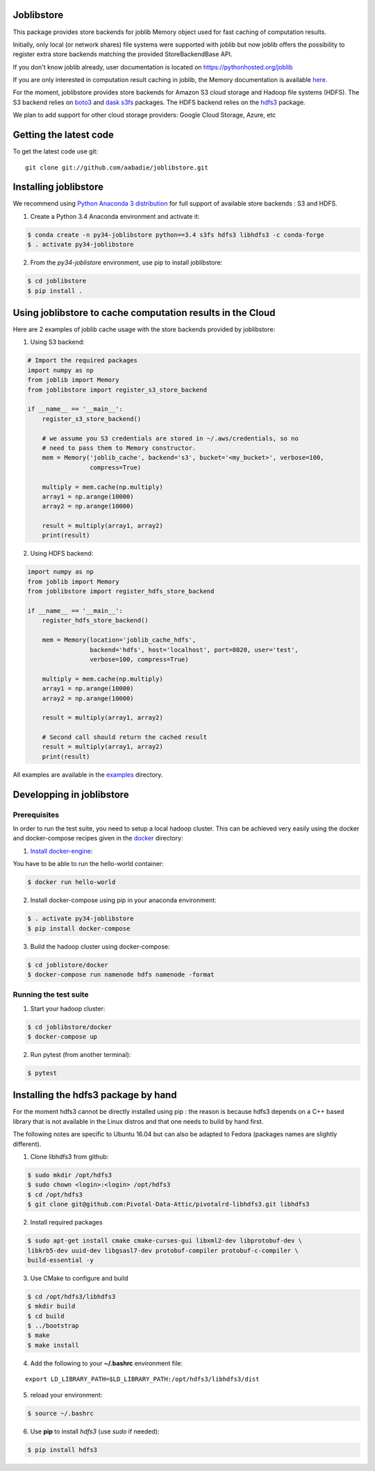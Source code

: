 Joblibstore
===========

|Travis| |Codecov|

.. |Travis| image:: https://travis-ci.org/aabadie/joblibstore.svg?branch=master
    :target: https://travis-ci.org/aabadie/joblibstore

.. |Codecov| image:: https://codecov.io/gh/aabadie/joblibstore/branch/master/graph/badge.svg
    :target: https://codecov.io/gh/aabadie/joblibstore

This package provides store backends for joblib Memory object used for fast
caching of computation results.

Initially, only local (or network shares) file systems were supported with
joblib but now joblib offers the possibility to register extra store backends
matching the provided StoreBackendBase API.

If you don't know joblib already, user documentation is located on
https://pythonhosted.org/joblib

If you are only interested in computation result caching in joblib, the Memory
documentation is available
`here <https://pythonhosted.org/joblib/memory.html>`_.

For the moment, joblibstore provides store backends for Amazon S3 cloud
storage and Hadoop file systems (HDFS). The S3 backend relies on `boto3
<https://boto3.readthedocs.io/en/latest/>`_ and `dask s3fs
<https://s3fs.readthedocs.io/en/latest/index.html>`_ packages. The HDFS backend
relies on the `hdfs3 <https://hdfs3.readthedocs.io/en/latest/>`_ package.

We plan to add support for other cloud storage providers: Google Cloud Storage,
Azure, etc

Getting the latest code
=======================

To get the latest code use git::

    git clone git://github.com/aabadie/joblibstore.git

Installing joblibstore
======================

We recommend using
`Python Anaconda 3 distribution <https://www.continuum.io/Downloads>`_ for
full support of available store backends : S3 and HDFS.

1. Create a Python 3.4 Anaconda environment and activate it:

..  code-block:: bash

    $ conda create -n py34-joblibstore python==3.4 s3fs hdfs3 libhdfs3 -c conda-forge
    $ . activate py34-joblibstore

2. From the `py34-joblistore` environment, use pip to install joblibstore:

..  code-block:: bash

    $ cd joblibstore
    $ pip install .


Using joblibstore to cache computation results in the Cloud
===========================================================

Here are 2 examples of joblib cache usage with the store backends provided by
joblibstore:

1. Using S3 backend:

..  code-block:: python

    # Import the required packages
    import numpy as np
    from joblib import Memory
    from joblibstore import register_s3_store_backend

    if __name__ == '__main__':
        register_s3_store_backend()

        # we assume you S3 credentials are stored in ~/.aws/credentials, so no
        # need to pass them to Memory constructor.
        mem = Memory('joblib_cache', backend='s3', bucket='<my_bucket>', verbose=100,
                     compress=True)

        multiply = mem.cache(np.multiply)
        array1 = np.arange(10000)
        array2 = np.arange(10000)

        result = multiply(array1, array2)
        print(result)

2. Using HDFS backend:

..  code-block:: python

  import numpy as np
  from joblib import Memory
  from joblibstore import register_hdfs_store_backend

  if __name__ == '__main__':
      register_hdfs_store_backend()

      mem = Memory(location='joblib_cache_hdfs',
                   backend='hdfs', host='localhost', port=8020, user='test',
                   verbose=100, compress=True)

      multiply = mem.cache(np.multiply)
      array1 = np.arange(10000)
      array2 = np.arange(10000)

      result = multiply(array1, array2)

      # Second call should return the cached result
      result = multiply(array1, array2)
      print(result)


All examples are available in the `examples <examples>`_ directory.

Developping in joblibstore
==========================

Prerequisites
-------------

In order to run the test suite, you need to setup a local hadoop cluster. This
can be achieved very easily using the docker and docker-compose recipes given
in the `docker <docker>`_ directory:

1. `Install docker-engine <https://docs.docker.com/engine/installation/>`_:

You have to be able to run the hello-world container:

..  code-block:: bash

    $ docker run hello-world

2. Install docker-compose using pip in your anaconda environment:

..  code-block:: bash

    $ . activate py34-joblibstore
    $ pip install docker-compose


3. Build the hadoop cluster using docker-compose:

..  code-block:: bash

    $ cd joblistore/docker
    $ docker-compose run namenode hdfs namenode -format

Running the test suite
----------------------

1. Start your hadoop cluster:

..  code-block:: bash

   $ cd joblibstore/docker
   $ docker-compose up

2. Run pytest (from another terminal):

..  code-block:: bash

    $ pytest


Installing the hdfs3 package by hand
====================================

For the moment hdfs3 cannot be directly installed using pip : the reason is
because hdfs3 depends on a C++ based library that is not available in the
Linux distros and that one needs to build by hand first.

The following notes are specific to Ubuntu 16.04 but can also be adapted to
Fedora (packages names are slightly different).

1. Clone libhdfs3 from github:

..  code-block:: bash

    $ sudo mkdir /opt/hdfs3
    $ sudo chown <login>:<login> /opt/hdfs3
    $ cd /opt/hdfs3
    $ git clone git@github.com:Pivotal-Data-Attic/pivotalrd-libhdfs3.git libhdfs3


2. Install required packages

..  code-block:: bash

    $ sudo apt-get install cmake cmake-curses-gui libxml2-dev libprotobuf-dev \
    libkrb5-dev uuid-dev libgsasl7-dev protobuf-compiler protobuf-c-compiler \
    build-essential -y


3. Use CMake to configure and build

..  code-block:: bash

   $ cd /opt/hdfs3/libhdfs3
   $ mkdir build
   $ cd build
   $ ../bootstrap
   $ make
   $ make install


4. Add the following to your **~/.bashrc** environment file:

::

   export LD_LIBRARY_PATH=$LD_LIBRARY_PATH:/opt/hdfs3/libhdfs3/dist

5. reload your environment:

..  code-block:: bash

   $ source ~/.bashrc

6. Use **pip** to install *hdfs3* (use `sudo` if needed):

..  code-block:: bash

   $ pip install hdfs3
